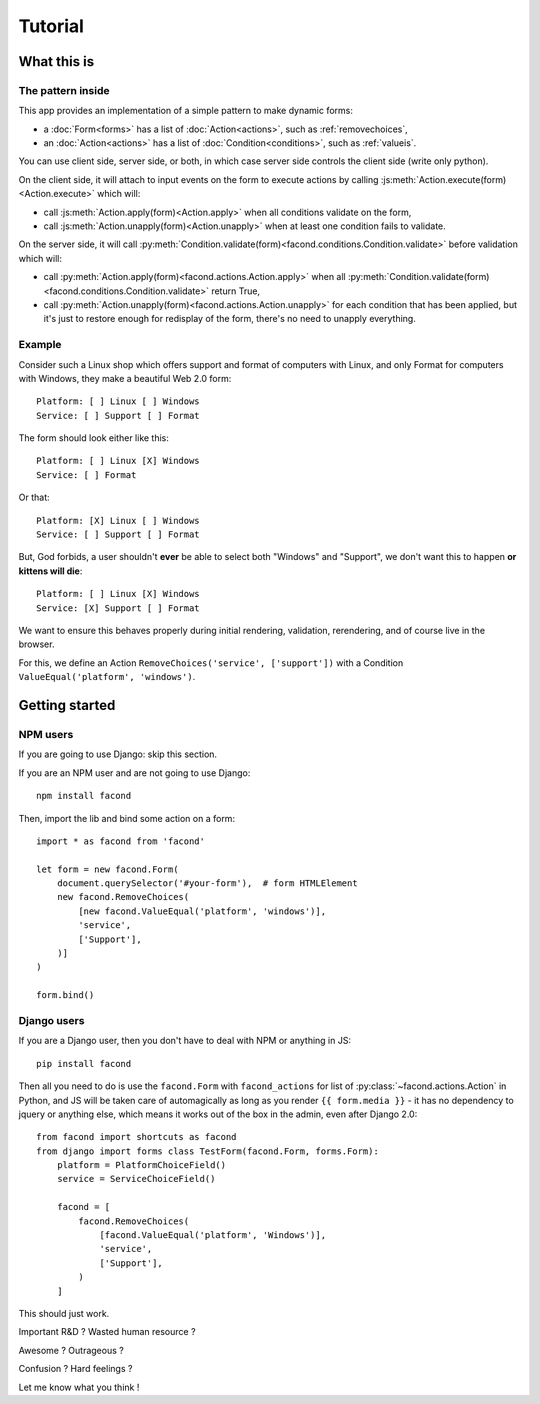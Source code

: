 Tutorial
~~~~~~~~

What this is
============

The pattern inside
------------------

This app provides an implementation of a simple pattern to make dynamic forms:

- a :doc:`Form<forms>` has a list of :doc:`Action<actions>`, such as :ref:`removechoices`,
- an :doc:`Action<actions>` has a list of :doc:`Condition<conditions>`, such as :ref:`valueis`.

You can use client side, server side, or both, in which case server side
controls the client side (write only python).

On the client side, it will attach to input events on the form to execute
actions by calling :js:meth:`Action.execute(form)<Action.execute>` which will:

- call :js:meth:`Action.apply(form)<Action.apply>` when all conditions validate
  on the form,
- call :js:meth:`Action.unapply(form)<Action.unapply>` when at least one
  condition fails to validate.

On the server side, it will call
:py:meth:`Condition.validate(form)<facond.conditions.Condition.validate>`
before validation which will:

- call :py:meth:`Action.apply(form)<facond.actions.Action.apply>` when all
  :py:meth:`Condition.validate(form)<facond.conditions.Condition.validate>`
  return True,
- call :py:meth:`Action.unapply(form)<facond.actions.Action.unapply>` for each
  condition that has been applied, but it's just to restore enough for
  redisplay of the form, there's no need to unapply everything.

Example
-------

Consider such a Linux shop which offers support and format of computers with
Linux, and only Format for computers with Windows, they make a beautiful Web
2.0 form::

    Platform: [ ] Linux [ ] Windows
    Service: [ ] Support [ ] Format

The form should look either like this::

    Platform: [ ] Linux [X] Windows
    Service: [ ] Format

Or that::

    Platform: [X] Linux [ ] Windows
    Service: [ ] Support [ ] Format

But, God forbids, a user shouldn't **ever** be able to select both "Windows"
and "Support", we don't want this to happen **or kittens will die**::

    Platform: [ ] Linux [X] Windows
    Service: [X] Support [ ] Format

We want to ensure this behaves properly during initial rendering,
validation, rerendering, and of course live in the browser.

For this, we define an Action ``RemoveChoices('service', ['support'])`` with a
Condition ``ValueEqual('platform', 'windows')``.

Getting started
===============

NPM users
---------

If you are going to use Django: skip this section.

If you are an NPM user and are not going to use Django::

    npm install facond

Then, import the lib and bind some action on a form::

    import * as facond from 'facond'

    let form = new facond.Form(
        document.querySelector('#your-form'),  # form HTMLElement
        new facond.RemoveChoices(
            [new facond.ValueEqual('platform', 'windows')],
            'service',
            ['Support'],
        )]
    )

    form.bind()

Django users
------------

If you are a Django user, then you don't have to deal with NPM or anything in
JS::

    pip install facond

Then all you need to do is use the ``facond.Form`` with ``facond_actions`` for
list of :py:class:`~facond.actions.Action` in Python, and JS will be taken care
of automagically as long as you render ``{{ form.media }}`` - it has no
dependency to jquery or anything else, which means it works out of the box in
the admin, even after Django 2.0::

    from facond import shortcuts as facond
    from django import forms class TestForm(facond.Form, forms.Form):
        platform = PlatformChoiceField()
        service = ServiceChoiceField()

        facond = [
            facond.RemoveChoices(
                [facond.ValueEqual('platform', 'Windows')],
                'service',
                ['Support'],
            )
        ]

This should just work.

Important R&D ? Wasted human resource ?

Awesome ? Outrageous ?

Confusion ? Hard feelings ?

Let me know what you think !
